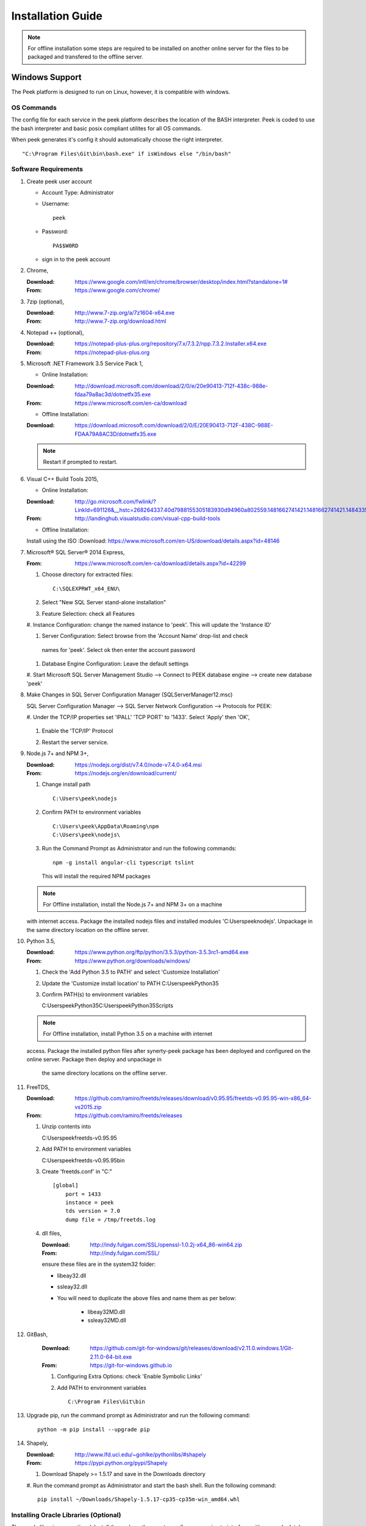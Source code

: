 ==================
Installation Guide
==================

.. note:: For offline installation some steps are required to be installed on another
    online server for the files to be packaged and transfered to the offline server.

Windows Support
---------------

The Peek platform is designed to run on Linux, however, it is compatible with windows.

OS Commands
```````````

The config file for each service in the peek platform describes the location of the BASH
interpreter. Peek is coded to use the bash interpreter and basic posix compliant utilites
for all OS commands.

When peek generates it's config it should automatically choose the right interpreter. ::

        "C:\Program Files\Git\bin\bash.exe" if isWindows else "/bin/bash"

Software Requirements
`````````````````````

#.  Create peek user account

    *  Account Type: Administrator

    *  Username: ::

            peek
    *  Password: ::

            PA$$W0RD
    *  sign in to the peek account

#.  Chrome,

    :Download: `<https://www.google.com/intl/en/chrome/browser/desktop/index.html?standalone=1#>`_
    :From: `<https://www.google.com/chrome/>`_

#.  7zip (optional),

    :Download: `<http://www.7-zip.org/a/7z1604-x64.exe>`_
    :From: `<http://www.7-zip.org/download.html>`_


#.  Notepad ++ (optional),

    :Download: `<https://notepad-plus-plus.org/repository/7.x/7.3.2/npp.7.3.2.Installer.x64.exe>`_
    :From: `<https://notepad-plus-plus.org>`_

#.  Microsoft .NET Framework 3.5 Service Pack 1,

    *  Online Installation:

    :Download: `<http://download.microsoft.com/download/2/0/e/20e90413-712f-438c-988e-fdaa79a8ac3d/dotnetfx35.exe>`_
    :From: `<https://www.microsoft.com/en-ca/download>`_

    *  Offline Installation:

    :Download: `<https://download.microsoft.com/download/2/0/E/20E90413-712F-438C-988E-FDAA79A8AC3D/dotnetfx35.exe>`_

    .. note:: Restart if prompted to restart.

#.  Visual C++ Build Tools 2015,

    *  Online Installation:

    :Download: `<http://go.microsoft.com/fwlink/?LinkId=691126&__hstc=268264337.40d7988155305183930d94960a802559.1481662741421.1481662741421.1484335933816.2&__hssc=268264337.1.1484335933816&__hsfp=1223438833&fixForIE=.exe>`_
    :From: `<http://landinghub.visualstudio.com/visual-cpp-build-tools>`_

    *  Offline Installation:
    Install using the ISO
    :Download: `<https://www.microsoft.com/en-US/download/details.aspx?id=48146>`_


#.  Microsoft® SQL Server® 2014 Express,

    :From: `<https://www.microsoft.com/en-ca/download/details.aspx?id=42299>`_

    #.  Choose directory for extracted files: ::

            C:\SQLEXPRWT_x64_ENU\

    #.  Select "New SQL Server stand-alone installation"

    #.  Feature Selection: check all Features

        .. image:: screenshots/SQLServer-FeatureSelection.jpg

    #.  Instance Configuration: change the named instance to 'peek'. This will update
    the 'Instance ID'

    #.  Server Configuration: Select browse from the 'Account Name' drop-list and check
     names for 'peek'.  Select ok then enter the account password

        .. image:: screenshots/SQLServer-ServerConfiguration.jpg

    #.  Database Engine Configuration: Leave the default settings

    #.  Start Microsoft SQL Server Management Studio --> Connect to PEEK database
    engine --> create new database 'peek'

#.  Make Changes in SQL Server Configuration Manager (SQLServerManager12.msc)

    SQL Server Configuration Manager --> SQL Server Network Configuration -->
    Protocols for PEEK:

    #.  Under the TCP/IP properties set 'IPALL' 'TCP PORT' to '1433'. Select 'Apply' then
    'OK',

        .. image:: screenshots/set_tcp_port.png

    #.  Enable the 'TCP/IP' Protocol

        .. image:: screenshots/enable_tcpip.png

    #.  Restart the server service.

        .. image:: screenshots/SQLServer-RestartServices.jpg

#.  Node.js 7+ and NPM 3+,

    :Download: `<https://nodejs.org/dist/v7.4.0/node-v7.4.0-x64.msi>`_
    :From: `<https://nodejs.org/en/download/current/>`_

    #.  Change install path ::

            C:\Users\peek\nodejs

    #.  Confirm PATH to environment variables ::

            C:\Users\peek\AppData\Roaming\npm
            C:\Users\peek\nodejs\

    #.  Run the Command Prompt as Administrator and run the following commands: ::

            npm -g install angular-cli typescript tslint

        This will install the required NPM packages

    .. note:: For Offline installation, install the Node.js 7+ and NPM 3+ on a machine
    with internet access.  Package the installed nodejs files and installed modules
    'C:\Users\peek\nodejs'.  Unpackage in the same directory location on the offline
    server.

#.  Python 3.5,

    :Download: `<https://www.python.org/ftp/python/3.5.3/python-3.5.3rc1-amd64.exe>`_
    :From: `<https://www.python.org/downloads/windows/>`_

    #.  Check the 'Add Python 3.5 to PATH' and select 'Customize Installation'

        .. image:: screenshots/Python-Install.jpg

    #.  Update the 'Customize install location' to PATH C:\Users\peek\Python35\

        .. image:: screenshots/Python-AdvancedOptions.jpg

    #.  Confirm PATH(s) to environment variables ::

        C:\Users\peek\Python35\
        C:\Users\peek\Python35\Scripts\

    .. note:: For Offline installation, install Python 3.5 on a machine with internet
    access.  Package the installed python files after synerty-peek package has been
    deployed and configured on the online server.  Package then deploy and unpackage in
     the same directory locations on the offline server.

#.  FreeTDS,

    :Download: `<https://github.com/ramiro/freetds/releases/download/v0.95.95/freetds-v0.95.95-win-x86_64-vs2015.zip>`_
    :From: `<https://github.com/ramiro/freetds/releases>`_

    #.  Unzip contents into ::

        C:\Users\peek\freetds-v0.95.95

    #.  Add PATH to environment variables ::

        C:\Users\peek\freetds-v0.95.95\bin

    #.  Create 'freetds.conf' in "C:\" ::

            [global]
                port = 1433
                instance = peek
                tds version = 7.0
                dump file = /tmp/freetds.log



    #.  dll files,

        :Download: `<http://indy.fulgan.com/SSL/openssl-1.0.2j-x64_86-win64.zip>`_
        :From: `<http://indy.fulgan.com/SSL/>`_

        ensure these files are in the system32 folder:

        *  libeay32.dll

        *  ssleay32.dll

        *  You will need to duplicate the above files and name them as per below:

            *  libeay32MD.dll

            *  ssleay32MD.dll

#. GitBash,

    :Download: `<https://github.com/git-for-windows/git/releases/download/v2.11.0.windows.1/Git-2.11.0-64-bit.exe>`_
    :From: `<https://git-for-windows.github.io>`_

    #.  Configuring Extra Options: check 'Enable Symbolic Links'

        .. image:: screenshots/GIT-ExtraOptions.jpg

    #.  Add PATH to environment variables ::

            C:\Program Files\Git\bin

#.  Upgrade pip, run the command prompt as Administrator and run the following command: ::

        python -m pip install --upgrade pip

#.  Shapely,

    :Download: `<http://www.lfd.uci.edu/~gohlke/pythonlibs/#shapely>`_
    :From: `<https://pypi.python.org/pypi/Shapely>`_

    #.  Download Shapely >= 1.5.17 and save in the Downloads directory

    #.  Run the command prompt as Administrator and start the bash shell.  Run the
    following command: ::

            pip install ~/Downloads/Shapely-1.5.17-cp35-cp35m-win_amd64.whl

Installing Oracle Libraries (Optional)
``````````````````````````````````````

The oracle libraries are optional. Install them where the agent runs if you are going
to interface with an oracle database.

#.  Install Oracle Instant Client

    :Download: `<http://download.oracle.com/otn/nt/instantclient/121020/instantclient-basic-windows.x64-12.1.0.2.0.zip>`_
    :From: `<http://www.oracle.com/technetwork/topics/winx64soft-089540.html>`_

    Unzip contents into ::

            C:\Users\peek\Oracle\12.1.0.2.0\

    Add 'ORACLE_HOME' to the environment variables and set the path ::

            C:\Users\peek\Oracle\12.1.0.2.0\instantclient_12_1

    Add to the 'PATH' to environment variables ::

            C:\Users\peek\Oracle\12.1.0.2.0\instantclient_12_1

#.  Install cx_Oracle

    :Download: `<https://pypi.python.org/packages/50/c0/de24ec02484eb9add03cfbd28bd3c23fe137551501a9ca4498f30109621e/cx_Oracle-5.2.1-12c.win-amd64-py3.5.exe#md5=b505eaceceaa3813cf6bfe701ba92c3e>`_
    :From: `<https://pypi.python.org/pypi/cx_Oracle/5.2.1>`_

#.  Test cx_Oracle in python ::

        >>>
        >>> import cx_Oracle
        >>> con = cx_Oracle.connect('oracle://username:password@hostname:1521/instance')
        >>> print con.version
        12.1.0.2.0
        >>>con.close()

        con = cx_Oracle.connect('oracle://enmac:bford@192.168.215.128:1521/enmac')

#.  Test cx_Oracle with Alchemy (after installing peek) ::

        >>>
        >>> from sqlalchemy import create_engine

        >>> create_engine('oracle://username:password@hostname:1521/instance')
        >>> engine = create_engine('oracle://enmac:bford@192.168.215.128:1521/enmac')
        >>> engine.execute("SELECT 1")

SymLinks
````````

Enabling SymLinks.

.. Note:: This setting has no effect on user accounts that belong to the Administrators
    group.  Those users will always have to run mklink in an elevated environment as
    Administrator.

#.  Launch: "gpedit.msc"

    #.  Navigate: "Computer configuration → Windows Settings → Security Settings → Local
    Policies → User Rights Assignment → Create symbolic links"

        .. image:: screenshots/gpedit-CreateSymlink.jpg

    #.  Add the user or group that you want to allow to create symbolic links

        .. image:: screenshots/gpedit-AddUser.jpg

    #.  You will need to logout and log back in for the change to take effect

`<https://github.com/git-for-windows/git/wiki/Symbolic-Links>`_

Installing synerty-peek
```````````````````````

.. note:: If offline installation is required, complete the Installing synerty-peek
    setup then return to the Offline Installation Guide.

From here you will be deploying either the **Production Platform** (ProductionSetup.rst)
or the **Development Setup** (DevelopmentSetup.rst).

Offline Installation Guide
--------------------------

.. warning:: For offline installation, complete the Installation Guide on another
    online server first.  This is because some software requires internet access to
    install.

Software Requirements
`````````````````````

The offline installation guide requires the steps below to be completed after the
Installation has been copied from the online machine to the offline machine:

#.  Refreshing symbolic links::

        $ cd `dirname $(which python)`/lib/site-packages/

        $ rm -r peek_server_fe/src/app/peek_plugin* peek_server_fe/node_modules/peek_plugin*

        $ rm -r peek_client_fe/src/app/peek_plugin* peek_client_fe/node_modules/peek_plugin*

Debian Linux
------------

This section desribes how to perform the setup for Debian Linux 8
The python environment will be installed under the user Peek will run as. This should be
**peek** with a home of **/home/peek**

Installing General Prerequisites
````````````````````````````````
#.  Install the general OS packages ::

        # Python and Node build dependencies
        PKG="gcc"

        # This isn't a dependency, but it's good to have
        PKG="$PKG rsync"
        PKG="$PKG git"

        # For licencing and upgrades
        PKG="$PKG sudo"

        apt-get install -y $PKG

Installing the PostGreSQL database
``````````````````````````````````
Install the relational database we use on Linux.

#.  Add the latest PostGreSQL repository ::

        F=/etc/apt/sources.list.d/postgresql.list
        echo "deb http://apt.postgresql.org/pub/repos/apt/ jessie-pgdg main" > $F
        wget --quiet -O - https://www.postgresql.org/media/keys/ACCC4CF8.asc | apt-key add -

        apt-get update

#.  Install PostGresQL ::

        # The SQL Server we use on Linux
        apt-get install -y postgis postgresql-9.5

#.  Configure the DB and User ::

        PEEK_PG_PASS="PASSWORD"
        F=/etc/postgresql/9.5/main/pg_hba.conf

        if ! grep -q 'peek' $F; then
            echo "host  peek    peek    127.0.0.1/32    trust" >> $F
        fi

        su - postgres
        createuser -d -r -s peek

        # Create the db
        createdb -O peek peek

        # Set the password
        psql <<EOF
        alter role peek password "${PEEK_PG_PASS}";
        \q
        EOF

        # Cleanup traces of the password
        [ -e ~/.psql_history ] && rm ~/.psql_history || true
        exit #su

Setting the Environment
```````````````````````

NOTE: This is done before the software is installed.

#.  Edit **~/.bashrc** and insert the following after the first block comment.
    :NOTE: Make sure these are before any lines like:
    # If not running interactively, don't do anything ::

        ##### SET THE PEEK ENVIRONMENT #####
        export PEEK_PY_VER="3.5.2"
        export PEEK_NODE_VER="7.1.0"
        export LD_LIBRARY_PATH="/home/peek/cpython-${PEEK_PY_VER}/oracle/instantclient_12_1:$LD_LIBRARY_PATH"
        export ORACLE_HOME="/home/peek/cpython-${PEEK_PY_VER}/oracle/instantclient_12_1"
        export PATH="/home/peek/cpython-${PEEK_PY_VER}/bin:/home/peek/node-v${PEEK_NODE_VER}/bin:$PATH"

Compiling and Installing NodeJS
```````````````````````````````

#.  Install the build prerequisites ::

        PKGS="build-essential curl git m4 ruby texinfo libbz2-dev libcurl4-openssl-dev"
        PKGS="$PKGS libexpat-dev libncurses-dev zlib1g-dev libgmp-dev"
        apt-get install $PKGS

#.  Download the supported node version ::

        PEEK_NODE_VER="7.1.0"
        mkdir ~/node_src &&  cd ~/node_src

        wget "https://nodejs.org/dist/v${PEEK_NODE_VER}/node-v${PEEK_NODE_VER}-linux-x64.tar.xz"
        tar xvJf node-v${PEEK_NODE_VER}-linux-x64.tar.xz
        cd node-v${PEEK_NODE_VER}-linux-x64

#.  Configure the NodeJS Build ::

        ./configure --prefix=/home/peek/node-v${PEEK_NODE_VER}
        make -j4 && make install

#.  Test that the setup is working ::

        which node
        echo "It should be /home/peek/node-v7.1.0/bin/node"

        which npm
        echo "It should be /home/peek/node-v7.1.0/bin/npm"

#.  Install the required NPM packages ::

        npm -g upgrade npm
        npm -g install angular-cli typescript tslint

Compiling and Installing Python
```````````````````````````````

#.  Install the required debian packages ::

        # Required for the build
        PKG="libbz2-dev libcurl4-gnutls-dev samba-dev libsmbclient-dev libcups2-dev"

        # Required for pip installs
        PKG="$PKG libxml2"
        PKG="$PKG libxml2-dev"
        PKG="$PKG libxslt1.1"
        PKG="$PKG libxslt1-dev"
        PKG="$PKG libpq-dev"
        PKG="$PKG libsqlite3-dev"

        # For Shapely / GEOAlchemy
        PKG="$PKG libgeos-dev libgeos-c1"

        apt-get install -y $PKG

#.  Download and unarchive the supported version of Python ::

        cd ~
        PEEK_PY_VER="3.5.2"
        wget "https://www.python.org/ftp/python/${PEEK_PY_VER}/Python-${PEEK_PY_VER}.tgz"
        tar xf Python-${PEEK_PY_VER}.tgz

#.  Configure the build ::

        cd Python-${VER}
        ./configure --prefix=/home/peek/cpython-${PEEK_PY_VER}/ --enable-optimizations

#.  Make and Make install the software ::

        make -j4 && make install

#.  Test that the setup is working ::

        which python
        echo "It should be /home/peek/cpython-3.5.2/bin/python"

        which pip
        echo "It should be /home/peek/cpython-3.5.2/bin/pip"

Installing Oracle Libraries (Optional)
``````````````````````````````````````

The oracle libraries are optional. Install them where the agent runs if you are going to
interface with an oracle database.

#.  Install the OS dependencies ::

        # For oracle instant client
        apt-get install -y libaio1

#.  Make the directory where the oracle client will live ::

        ORACLE_DIR="/home/peek/cpython-${PEEK_PY_VER}/oracle"
        echo "Oracle client dir will be $ORACLE_DIR"
        mkdir $ORACLE_DIR && cd $ORACLE_DIR

#.  Download the following from oracle.
    The version used in these instructions is **12.1.0.2.0**.
    Copy them to the directory created in the step above.

    #.  Download the "Instant Client Package - Basic" from
        http://www.oracle.com/technetwork/topics/linuxx86-64soft-092277.html

    #.  Download the "Instant Client Package - SDK" from
        http://www.oracle.com/technetwork/topics/linuxx86-64soft-092277.html

#.  Symlink the oracle client lib ::

        cd $ORACLE_HOME
        ln -snf libclntsh.so.12.1 libclntsh.so
        ls -l libclntsh.so

#.  Now you can install the cx_Oracle python package. ::

        pip install cx_Oracle

#.  Now test it with some python ::

        from sqlalchemy import create_engine
        from sqlalchemy import schema

        orapass = "PASS"
        orahost = "host"

        oraEngine = create_engine('oracle://enmac:%s@%s:1521/NMS' % (orapass, orahost))
        metadata = schema.MetaData(oraEngine)
        metadata.reflect(schema='ENMAC')

        "ENMAC.host_details" in metadata.tables

